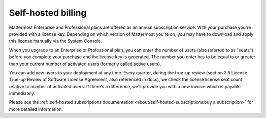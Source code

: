 Self-hosted billing
===================

Mattermost Enterprise and Professional plans are offered as an annual subscription service. With your purchase you're provided with a license key. Depending on which version of Mattermost you're on, you may have to download and apply this license manually via the System Console.

When you upgrade to an Enterprise or Professional plan, you can enter the number of users (also referred to as "seats") before you complete your purchase and the license key is generated. The number you enter has to be equal to or greater than your current number of activated users (formerly called active users).

You can add new users to your deployment at any time. Every quarter, during the true-up review (section 3.5 License True-up Review of Software License Agreement, also referenced in docs), we check the license license seat count relative to number of activated users. If there's a difference, we'll provide you with a new invoice which is payable immediately.

Please see the :ref:`self-hosted subscriptions documentation <about/self-hosted-subscriptions:buy a subscription>` for more detailed information.